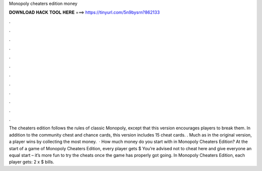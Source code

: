 Monopoly cheaters edition money

𝐃𝐎𝐖𝐍𝐋𝐎𝐀𝐃 𝐇𝐀𝐂𝐊 𝐓𝐎𝐎𝐋 𝐇𝐄𝐑𝐄 ===> https://tinyurl.com/5n9bysrn?862133

.

.

.

.

.

.

.

.

.

.

.

.

The cheaters edition follows the rules of classic Monopoly, except that this version encourages players to break them. In addition to the community chest and chance cards, this version includes 15 cheat cards. . Much as in the original version, a player wins by collecting the most money.  · How much money do you start with in Monopoly Cheaters Edition? At the start of a game of Monopoly Cheaters Edition, every player gets $ You’re advised not to cheat here and give everyone an equal start – it’s more fun to try the cheats once the game has properly got going. In Monopoly Cheaters Edition, each player gets: 2 x $ bills.